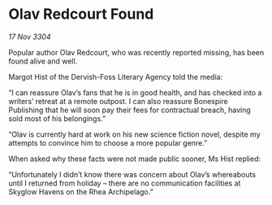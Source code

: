 * Olav Redcourt Found

/17 Nov 3304/

Popular author Olav Redcourt, who was recently reported missing, has been found alive and well. 

Margot Hist of the Dervish-Foss Literary Agency told the media: 

“I can reassure Olav’s fans that he is in good health, and has checked into a writers’ retreat at a remote outpost. I can also reassure Bonespire Publishing that he will soon pay their fees for contractual breach, having sold most of his belongings.” 

“Olav is currently hard at work on his new science fiction novel, despite my attempts to convince him to choose a more popular genre.” 

When asked why these facts were not made public sooner, Ms Hist replied: 

“Unfortunately I didn’t know there was concern about Olav’s whereabouts until I returned from holiday – there are no communication facilities at Skyglow Havens on the Rhea Archipelago.”